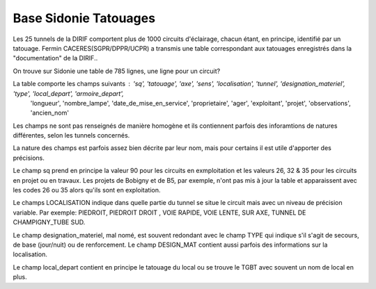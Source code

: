 Base Sidonie Tatouages
========================
Les 25 tunnels de la DIRIF comportent plus de 1000 circuits d'éclairage, chacun étant, en principe, identifié par un tatouage.
Fermin CACERES(SGPR/DPPR/UCPR) a transmis une table correspondant aux tatouages enregistrés dans la "documentation" de la DIRIF..
  
On trouve sur Sidonie une table de 785 lignes, une ligne pour un circuit? 
  
La table comporte les champs suivants : 'sq', 'tatouage', 'axe', 'sens', 'localisation', 'tunnel',   'designation_materiel', 'type', 'local_depart', 'armoire_depart',
       'longueur', 'nombre_lampe', 'date_de_mise_en_service', 'proprietaire',  'ager', 'exploitant', 'projet', 'observations', 'ancien_nom'

Les champs ne sont pas renseignés de manière homogène et ils contiennent parfois des inforamtions de natures différentes, selon les tunnels concernés.
  
La nature des champs est parfois assez bien décrite par leur nom, mais pour certains il est utile d'apporter des précisions.

Le champ sq prend en principe la valeur 90 pour les circuits en exmploitation et les valeurs 26, 32 & 35 pour les circuits en projet ou en travaux. 
Les projets de Bobigny et de B5, par exemple, n'ont pas mis à jour la table et apparaissent avec les codes 26 ou 35 alors qu'ils sont en exploitation.

Le  champs LOCALISATION indique dans quelle partie du tunnel se situe le circuit mais avec un niveau de précision variable. Par exemple:  
PIEDROIT, PIEDROIT DROIT , VOIE RAPIDE, VOIE LENTE, SUR AXE, TUNNEL DE CHAMPIGNY_TUBE SUD.
 
Le champ designation_materiel, mal nomé, est souvent redondant avec le champ TYPE qui indique s'il s'agit de secours, de base (jour/nuit) ou de renforcement. 
Le champ DESIGN_MAT  contient aussi parfois des informations sur la localisation.

Le champ local_depart contient en principe le tatouage du local ou se trouve le TGBT avec souvent un nom de local en plus. 


